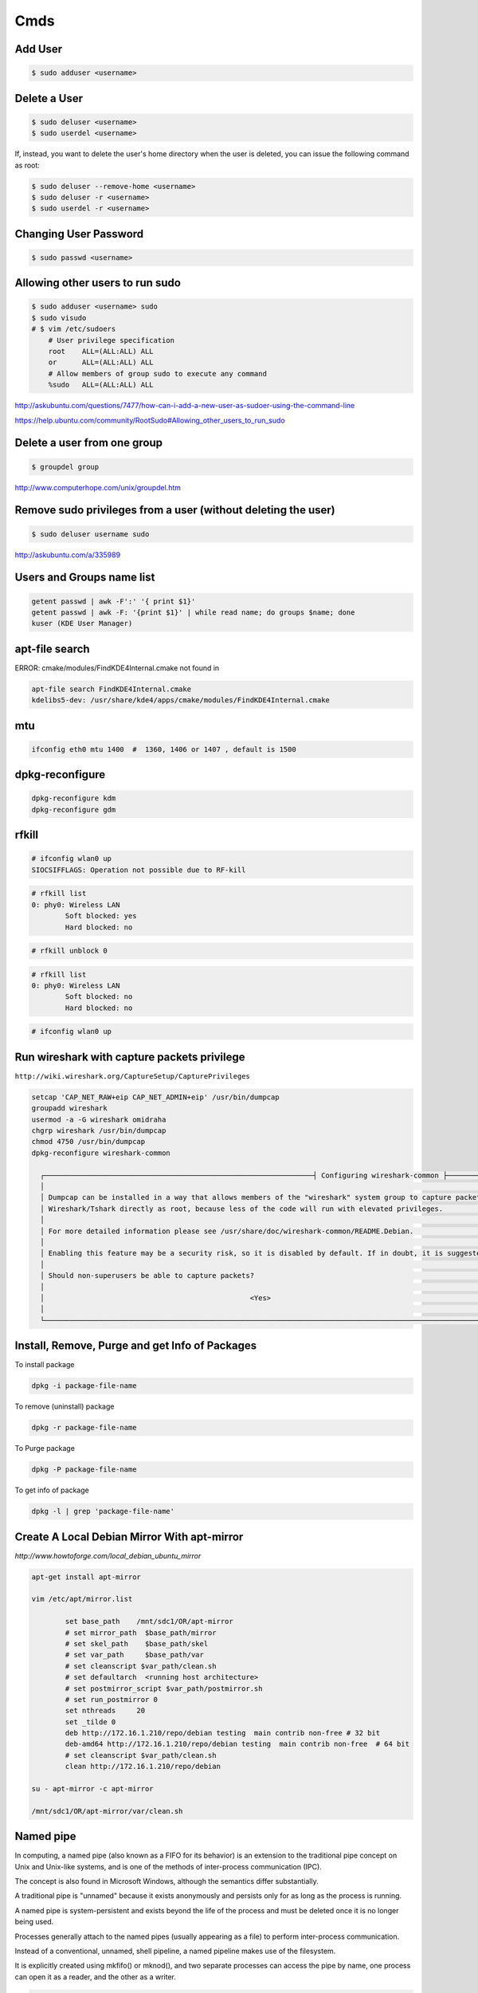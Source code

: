 Cmds
====


Add User
--------

.. code-block:: bash

    $ sudo adduser <username>

Delete a User
-------------

.. code-block:: bash

    $ sudo deluser <username>
    $ sudo userdel <username>

If, instead, you want to delete the user's home directory when the user is deleted,
you can issue the following command as root:

.. code-block:: bash

    $ sudo deluser --remove-home <username>
    $ sudo deluser -r <username>
    $ sudo userdel -r <username>

Changing User Password
----------------------

.. code-block:: bash

    $ sudo passwd <username>


Allowing other users to run sudo
--------------------------------

.. code-block:: bash

    $ sudo adduser <username> sudo
    $ sudo visudo
    # $ vim /etc/sudoers
        # User privilege specification
        root	ALL=(ALL:ALL) ALL
        or      ALL=(ALL:ALL) ALL
        # Allow members of group sudo to execute any command
        %sudo	ALL=(ALL:ALL) ALL

http://askubuntu.com/questions/7477/how-can-i-add-a-new-user-as-sudoer-using-the-command-line

https://help.ubuntu.com/community/RootSudo#Allowing_other_users_to_run_sudo

Delete a user from one group
-----------------------------

.. code-block:: bash

    $ groupdel group


http://www.computerhope.com/unix/groupdel.htm

Remove sudo privileges from a user (without deleting the user)
--------------------------------------------------------------

.. code-block:: bash

    $ sudo deluser username sudo


http://askubuntu.com/a/335989

Users and Groups name list
--------------------------

.. code-block:: bash

    getent passwd | awk -F':' '{ print $1}'
    getent passwd | awk -F: '{print $1}' | while read name; do groups $name; done
    kuser (KDE User Manager)



apt-file search
---------------

ERROR: cmake/modules/FindKDE4Internal.cmake not found in

.. code-block:: bash

    apt-file search FindKDE4Internal.cmake
    kdelibs5-dev: /usr/share/kde4/apps/cmake/modules/FindKDE4Internal.cmake



mtu
---

.. code-block:: bash

    ifconfig eth0 mtu 1400  #  1360, 1406 or 1407 , default is 1500


dpkg-reconfigure
----------------

.. code-block:: bash

    dpkg-reconfigure kdm
    dpkg-reconfigure gdm

rfkill
------

.. code-block:: bash

    # ifconfig wlan0 up
    SIOCSIFFLAGS: Operation not possible due to RF-kill

.. code-block:: bash

    # rfkill list
    0: phy0: Wireless LAN
            Soft blocked: yes
            Hard blocked: no

.. code-block:: bash

    # rfkill unblock 0

.. code-block:: bash

    # rfkill list
    0: phy0: Wireless LAN
            Soft blocked: no
            Hard blocked: no

.. code-block:: bash

    # ifconfig wlan0 up

Run wireshark with capture packets privilege
--------------------------------------------

``http://wiki.wireshark.org/CaptureSetup/CapturePrivileges``

.. code-block:: bash

    setcap 'CAP_NET_RAW+eip CAP_NET_ADMIN+eip' /usr/bin/dumpcap
    groupadd wireshark
    usermod -a -G wireshark omidraha
    chgrp wireshark /usr/bin/dumpcap
    chmod 4750 /usr/bin/dumpcap
    dpkg-reconfigure wireshark-common

      ┌────────────────────────────────────────────────────────────────┤ Configuring wireshark-common ├─────────────────────────────────────────────────────────────────┐
      │                                                                                                                                                                 │
      │ Dumpcap can be installed in a way that allows members of the "wireshark" system group to capture packets. This is recommended over the alternative of running   │
      │ Wireshark/Tshark directly as root, because less of the code will run with elevated privileges.                                                                  │
      │                                                                                                                                                                 │
      │ For more detailed information please see /usr/share/doc/wireshark-common/README.Debian.                                                                         │
      │                                                                                                                                                                 │
      │ Enabling this feature may be a security risk, so it is disabled by default. If in doubt, it is suggested to leave it disabled.                                  │
      │                                                                                                                                                                 │
      │ Should non-superusers be able to capture packets?                                                                                                               │
      │                                                                                                                                                                 │
      │                                                 <Yes>                                                    <No>                                                   │
      │                                                                                                                                                                 │
      └─────────────────────────────────────────────────────────────────────────────────────────────────────────────────────────────────────────────────────────────────┘


Install, Remove, Purge and get Info of Packages
-----------------------------------------------

To install package

.. code-block:: bash

    dpkg -i package-file-name

To remove (uninstall) package

.. code-block:: bash

    dpkg -r package-file-name

To Purge package

.. code-block:: bash

    dpkg -P package-file-name

To get info of package

.. code-block:: bash

    dpkg -l | grep 'package-file-name'


Create A Local Debian Mirror With apt-mirror
--------------------------------------------

`http://www.howtoforge.com/local_debian_ubuntu_mirror`


.. code-block:: bash

	apt-get install apt-mirror

	vim /etc/apt/mirror.list

		set base_path    /mnt/sdc1/OR/apt-mirror
		# set mirror_path  $base_path/mirror
		# set skel_path    $base_path/skel
		# set var_path     $base_path/var
		# set cleanscript $var_path/clean.sh
		# set defaultarch  <running host architecture>
		# set postmirror_script $var_path/postmirror.sh
		# set run_postmirror 0
		set nthreads     20
		set _tilde 0
		deb http://172.16.1.210/repo/debian testing  main contrib non-free # 32 bit
		deb-amd64 http://172.16.1.210/repo/debian testing  main contrib non-free  # 64 bit
		# set cleanscript $var_path/clean.sh
		clean http://172.16.1.210/repo/debian

	su - apt-mirror -c apt-mirror

	/mnt/sdc1/OR/apt-mirror/var/clean.sh


Named pipe
----------

In computing, a named pipe (also known as a FIFO for its behavior) is an extension to the traditional pipe concept on Unix and Unix-like systems, and is one of the methods of inter-process communication (IPC).

The concept is also found in Microsoft Windows, although the semantics differ substantially.

A traditional pipe is "unnamed" because it exists anonymously and persists only for as long as the process is running.

A named pipe is system-persistent and exists beyond the life of the process and must be deleted once it is no longer being used.

Processes generally attach to the named pipes (usually appearing as a file) to perform inter-process communication.

Instead of a conventional, unnamed, shell pipeline, a named pipeline makes use of the filesystem.

It is explicitly created using mkfifo() or mknod(), and two separate processes can access the pipe by name, one process can open it as a reader, and the other as a writer.

.. code-block:: bash

	mkfifo /tmp/testfifo
	tail -f /tmp/testfifo

and in another console:

.. code-block:: bash

	echo HELLO! > /tmp/testfifo


Give Privilege to a non-root process to bind to ports under 1024
----------------------------------------------------------------


.. code-block:: bash

	setcap 'cap_net_bind_service=+ep' $(readlink -f `which python`)


How do I test whether a number is prime?
----------------------------------------

`<http://www.madboa.com/geek/openssl/#prime-test>`_

.. code-block:: bash

	$ openssl prime 119054759245460753
	1A6F7AC39A53511 is not prime

You can also pass hex numbers directly.

.. code-block:: bash

	$ openssl prime -hex 2f
	2F is prime


Download from YouTube
---------------------

`<https://github.com/rg3/youtube-dl>`_

.. code-block:: bash

	# apt-get install youtube-dl
	$ youtube-dl https://www.youtube.com/watch?v=video_id --proxy http://host:port
	$ youtube-dl -v -i --no-mtime --no-check-certificate   --youtube-skip-dash-manifest https://www.youtube.com/watch?v=video_id

How to use youtube-dl from a python program
-------------------------------------------

.. code-block:: python

    url = raw_input('URL:')

    dl = youtube_dl.YoutubeDL({'outtmpl': u'%(id)s.mp4',
                               'forceduration': True,
                               'restrictfilenames': True,
                               'format': '18/22/5',
                               'writesubtitles': True})

    res = dl.extract_info(url)

    duration = res['duration']
    title = res['title']
    vid = res['id']
    ext = res['ext']
    web_page_url = res['webpage_url']
    subtitles = entry['subtitles']

Youtube options:

https://github.com/rg3/youtube-dl/blob/1ad6b891b21b45830736698a7b59c30d9605a562/youtube_dl/__init__.py#L290

Download Youtube videos with Youtube subtitles on
-------------------------------------------------

.. code-block:: bash

     # To download sub
     $ youtube-dl --no-mtime --proxy http://127.0.0.1:8080 -f 18  --write-sub --sub-lang en --write-auto-sub  URL
     # To embed sub
     $ youtube-dl --no-mtime --proxy http://127.0.0.1:8080 -f 18  --embed-subs --sub-lang en --write-auto-sub URL


Redirect output to null
-----------------------

.. code-block:: bash

     $ echo 123 >/dev/null 2>&1

cron
----

You do not have to restart cron every time you make a change because cron always checks for changes, But to restart cron whenever you made change:

.. code-block:: bash

    $ sudo service crond restart

In Ubuntu:

.. code-block:: bash

    $ sudo service cron status
    $ sudo service cron restart

Display the current crontab:

.. code-block:: bash

    $ crontab -l

Edit the current crontab:

.. code-block:: bash

    $ crontab -e

Syntax of crontab (field description)

.. code-block:: bash

    * * * * * /path/to/command arg1 arg2

    * * * * * command to be executed
	- - - - -
	| | | | |
	| | | | ----- Day of week (0 - 7) (Sunday=0 or 7)
	| | | ------- Month (1 - 12)
	| | --------- Day of month (1 - 31)
	| ----------- Hour (0 - 23)
	------------- Minute (0 - 59)

How do I use operators?

An operator allows you to specifying multiple values in a field. There are three operators:

The asterisk (*):

This operator specifies all possible values for a field. For example,
an asterisk in the hour time field would be equivalent to every hour or an asterisk in the month field would be equivalent to every month.

The comma (,):

This operator specifies a list of values, for example: "1,5,10,15,20, 25".

The dash (-):

This operator specifies a range of values, for example: "5-15" days ,
which is equivalent to typing "5,6,7,8,9,....,13,14,15" using the comma operator.

The separator (/):

This operator specifies a step value, for example: "0-23/" can be used in the hours field to specify command execution every other hour.
Steps are also permitted after an asterisk, so if you want to say every two hours, just use \*/2.

Resources:

	`<http://www.cyberciti.biz/faq/how-do-i-add-jobs-to-cron-under-linux-or-unix-oses/>`_

	`<http://www.thegeekstuff.com/2011/12/crontab-command/>`_

	`<http://www.computerhope.com/unix/ucrontab.htm>`_


http://crontab.guru/


Generate random base64 characters
---------------------------------

.. code-block:: bash

	$ openssl rand -base64 741


Set Socket Buffer Sizes
-----------------------

.. code-block:: bash

	# sysctl -w net.core.rmem_max=2096304
	# sysctl -w net.core.wmem_max=2096304


Ping
----

-s packetsize

Specifies the number of data bytes to be sent.
The default is 56, which translates into 64 ICMP data bytes when combined with the 8 bytes (in my local system, 28 bytes) of ICMP header data.

-M pmtudisc_opt

Select Path MTU Discovery strategy.
pmtudisc_option may be either do (prohibit fragmentation, even local one), want (do PMTU discovery, fragment locally when packet size is large), or dont (do not set DF flag).



.. code-block:: bash

	# ping -c 1 -M do -s 1472  google.com
	PING google.com (173.194.113.167) 1472(1500) bytes of data.
	1480 bytes from www.google.com (173.194.113.167): icmp_seq=1 ttl=42 time=262 ms

	--- google.com ping statistics ---
	1 packets transmitted, 1 received, 0% packet loss, time 0ms
	rtt min/avg/max/mdev = 262.920/262.920/262.920/0.000 m


Change owner of directory
-------------------------


.. code-block:: bash

	$ chown -R or:or .



Locate/print block device attributes
------------------------------------

.. code-block:: bash

	# blkid
	/dev/sda6: UUID="2fc31bf0-68f1-4566-975b-cb995277db10" TYPE="swap"
	/dev/sda1: UUID="ec3c1569-29bb-4a63-bd75-337c57c7b600" TYPE="ext4"


Create a new UUID value
-----------------------

.. code-block:: bash

	$ uuidgen
	d2ad5b28-b306-4096-aca2-dd66c37da5af



SSH
---

.. code-block:: bash

    # socks5 proxy with dynamic tcp/ip
    $ ssh -D 8080 user@remote_host

.. code-block:: bash

    $ ssh -L 8080:localhost:80 user@remote_host


.. code-block:: bash

    # connect to remote running program on the remote host, for example TinyProxy
    $ ssh -N user@remote_host -L 8080:localhost:8888


Force ssh client to use only password authentication
----------------------------------------------------

.. code-block:: bash

    ssh  -o PreferredAuthentications=password -o PubkeyAuthentication=no user@remote_host

Secure copy
-----------

.. code-block:: bash

	$ scp -r Prj username@remote_ip:/directory/path/in/remote/ip/



Install SSH server and SSH client
---------------------------------

.. code-block:: bash

    $ sudo apt-get install openssh-server
    $ sudo apt-get install openssh-client

https://wiki.debian.org/SSH

Create a new ssh key
--------------------

.. code-block:: bash

	$ ssh-keygen -t rsa -C "mail@example.com"
	Generating public/private rsa key pair.
	Enter file in which to save the key (/home/or/.ssh/id_rsa): /home/or/.ssh/bitbucket_rsa
	Enter passphrase (empty for no passphrase):
	Enter same passphrase again:
	Your identification has been saved in /home/or/.ssh/bitbucket_rsa.
	Your public key has been saved in /home/or/.ssh/bitbucket_rsa.pub.
	$ ssh-add ~/.ssh/bitbucket_rsa
	$ vim ~/.ssh/config
	IdentityFile ~/.ssh/bitbucket_rsa
	$ chmod 400 ~/.ssh/bitbucket_rsa


SSH connection with public key
------------------------------

.. code-block:: bash

    $ vim ~/.ssh/authorized_keys
        # add public key

Disable the Password for Root Login
-----------------------------------

.. code-block:: bash

    $ sudo vim /etc/ssh/sshd_config
        PasswordAuthentication no

    $ sudo /etc/init.d/ssh restart

Youtube download trick
----------------------

.. code-block:: bash

    $ youtube-dl --no-mtime  --verbose -i 'ytsearch100:table tennis training' --get-title
    $ youtube-dl --no-mtime  --verbose -i 'ytsearch100:table tennis training'



Run process as background and never die
---------------------------------------

.. code-block:: bash

    $ nohup node server.js > /dev/null 2>&1 &
    $ ./run.py > /dev/null 2>&1 &


1. `nohup` means: Do not terminate this process even when the `stty` is cut off.

2. `> /dev/null` means: `stdout` goes to `/dev/null` (which is a dummy device that does not record any output).

3. `2>&1` means: `stderr` also goes to the `stdout` (which is already redirected to `/dev/null`).

4. `&` at the end means: run this command as a background task.


Eject CD/DVD-ROM
----------------

`eject` - eject removable media

.. code-block:: bash

    $ eject
    $ eject -t

`-t`
    With this option the drive is given a CD-ROM tray close command. Not all devices support this command.


Search for a package
--------------------

.. code-block:: bash

    $ apt-cache search package_name


Un mount cd-rom device that is busy error
-----------------------------------------


.. code-block:: bash

    # umount /cdrom
    # fuser -km /cdrom
    # umount -l /mnt


Login with linux FTP username and password
------------------------------------------

.. code-block:: bash

    $ ftp ftp://username:password@my.domain.com


Download torrent
----------------

.. code-block:: bash

        $ aria2c download.torrent


Debug SSH
---------

.. code-block:: bash

    # ssh -vT root@127.0.0.1


Detect ssh authentication types available
-----------------------------------------

.. code-block:: bash

       ssh -o PreferredAuthentications=none   127.0.0.1
       Permission denied (publickey,password).

       ssh -o PreferredAuthentications=none   127.0.0.2
       Permission denied (publickey).

       ssh -o PreferredAuthentications=none   127.0.0.3
       Permission denied (publickey,gssapi-keyex,gssapi-with-mic,password).



http://stackoverflow.com/questions/3585586/how-can-i-programmatically-detect-ssh-authentication-types-available

Avoid SSH's host verification for known hosts?
----------------------------------------------

.. code-block:: bash

    ssh -o "StrictHostKeyChecking no" 127.0.0.1


http://superuser.com/questions/125324/how-can-i-avoid-sshs-host-verification-for-known-hosts

Set environment variables on linux
----------------------------------

.. code-block:: bash

	$ export PATH=${PATH}:/home/or/bin


Base64 decode encode
--------------------


.. code-block:: bash

	or@debian:~$ echo 'Test' | base64
	VGVzdAo=

	or@debian:~$ echo 'Test' | base64  | base64 -d
	Test



Extract compressed files
------------------------

.. code-block:: bash

    # Decompressed a file that is created using gzip command.
    # File is restored to their original form using this command.
    $ gzip -d mydata.doc.gz
    $ gunzip mydata.doc.gz

    # Decompressed a file that is created using bzip2 command.
    # File is restored to their original form using this command.
    $ bzip2 -d mydata.doc.bz2
    $ gunzip mydata.doc.bz2

    # Extract compressed files in a ZIP archive.
    $ unzip file.zip
    $ unzip data.zip resume.doc

    # Untar or decompressed a file(s) that is created using tar compressing through gzip and bzip2 filter
    $ tar -zxvf data.tgz
    $ tar -zxvf pics.tar.gz *.jpg
    $ tar -jxvf data.tbz2

    # Extract tar files and to another directory
    $ tar -xvf archive.tar -C /target/directory

    # List files from a GZIP archive
    $ gzip -l mydata.doc.gz

    # List files from a ZIP archive
    $ unzip -l mydata.zip

    # List files from a TAR archive
    $ tar -ztvf pics.tar.gz
    $ tar -jtvf data.tbz2

    # To unzip a file that is only compressed with bz2 use
    $ bunzip2 filename.bz2

    # To unzip things that are compressed with .tar.bz2 use
    $ tar -xvjpf filename.tar.bz2

    # To unzip things that are compressed with  .gz use
    $ gunzip file.doc.gz

    # Don't store full absolute paths in the archive
    # This will archive `/home/or/ws/data` directory without absolute path to the `data.tar` file
    $ tar -cf data.tar  -C /home/or/ws/ data

Options for tar files:

    Type at the command prompt

        tar xvzf file-1.0.tar.gz – to uncompress a gzip tar file (.tgz or .tar.gz)
        tar xvjf file-1.0.tar.bz2 – to uncompress a bzip2 tar file (.tbz or .tar.bz2)
        tar xvf file-1.0.tar – to uncompressed tar file (.tar)

        x = eXtract, this indicated an extraction c = create to create )
        v = verbose (optional) the files with relative locations will be displayed.
        z = gzip-ped; j = bzip2-zipped
        f = from/to file … (what is next after the f is the archive file)

    The files will be extracted in the current folder.
    HINT: if you know that a file has to be in a certain folder, move to that folder first.
    Then download, then uncompress – all in the correct folder.
    Yes, I’m lazy.. no I don’t like to copy files between directories, and then delete others to clean up.
    Download them in the correct directory and save yourself 2 jobs.


List All Environment Variables
------------------------------

.. code-block:: bash

    $ env

    $ printenv

    $ printenv | less

    $ printenv | more


Set Environment variable
------------------------


.. code-block:: bash

    $ export MY_VAR="my_val"



Set proxy in command line
-------------------------


.. code-block:: bash

    $ export http_proxy="http://127.0.0.1:8080"
    $ export https_proxy="https://127.0.0.1:8080"
    $ export ftp_proxy="http://127.0.0.1:8080"


How can I tunnel all of my network traffic through SSH?
-------------------------------------------------------

http://superuser.com/questions/62303/how-can-i-tunnel-all-of-my-network-traffic-through-ssh


.. code-block:: bash

    $ sudo sshuttle --dns -vvr username@remote_ip.121  0/0




How can you completely remove a package?
----------------------------------------

http://askubuntu.com/questions/151941/how-can-you-completely-remove-a-package

.. code-block:: bash

    $ sudo apt-get purge package_name

This does not remove packages that were installed as dependencies, when you installed the package you're now removing.

Assuming those packages aren't dependencies of any other packages,

and that you haven't marked them as manually installed,

you can remove the dependencies with:

.. code-block:: bash

    $ sudo apt-get autoremove

or (if you want to delete their systemwide configuration files too):

.. code-block:: bash

    $ sudo apt-get --purge autoremove


How to forward X over SSH from Ubuntu machine ...
-------------------------------------------------

http://unix.stackexchange.com/questions/12755/how-to-forward-x-over-ssh-from-ubuntu-machine

X11 forwarding needs to be enabled on both the client side and the server side.

On the client side, the -X (capital X) option to ssh enables X11 forwarding,

and you can make this the default (for all connections or for a specific conection)

with ForwardX11 yes in ``~/.ssh/config``.


On the server side, edit the /etc/ssh/sshd_config file, and uncomment the following line:

.. code-block:: bash

    X11Forwarding Yes


The xauth program must be installed on the server side.

.. code-block:: bash

    $ aptitude install xauth

After making this change, you will need to restart the SSH server. To do this on most UNIX's, run:

.. code-block:: bash

    $ /etc/init.d/sshd restart

To confirm that ssh is forwarding X11,

Check for a line containing Requesting X11 forwarding in the output:

.. code-block:: bash

    $ ssh -v -X USER@SERVER

Note that the server won't reply either way.


SOCKS server and/or client
--------------------------

http://www.delegate.org/delegate/SOCKS/

http://ajitabhpandey.info/2011/03/delegate-a-multi-platform-multi-purpose-proxy-server/

Download delegate from http://delegate.hpcc.jp/anonftp/DeleGate/bin/linux/latest/ and extract it.

Then run binary file as:

Run a Http proxy that is connected to a socks:

.. code-block:: bash

    $ ./dg9_9_13 -P8080 SERVER=http SOCKS=127.0.0.1:9150 ADMIN="local@localhost.com"

    $ youtube-dl -v --proxy "http://127.0.0.1:8080" https://www.youtube.com/watch?v=VID


SSH hangs on debug1: expecting SSH2_MSG_KEX_ECDH_REPLY
------------------------------------------------------


Edit ``/etc/ssh/ssh_config``, uncomment the following lines


.. code-block:: bash

    Ciphers aes128-ctr,aes192-ctr,aes256-ctr,arcfour256,arcfour128,aes128-cbc,3des-cbc
    GSSAPIAuthentication yes
    GSSAPIDelegateCredentials no
    MACs hmac-md5,hmac-sha1,umac-64@openssh.com,hmac-ripemd160

Add the following line:

.. code-block:: bash

    HostKeyAlgorithms ssh-rsa,ssh-dss

Also change MTU may be useful:

.. code-block:: bash

    ifconfig eth0 mtu 578

http://superuser.com/questions/699530/git-pull-does-nothing-git-push-just-hangs-debug1-expecting-ssh2-msg-kex-ecd





What will this command do?
--------------------------

.. code-block:: bash

	$ exec 2>&1

The ``1``  number refer to ``stdout``, and The ``2``  number refer to ``stderr``

it duplicates, or copies, stderr onto stdout.

When you run a program, you'll get the normal output in stdout, but any errors or warnings usually go to stderr.
If you want to pipe all output to a file for example, it's useful to first combine stderr with stdout with ``2>&1``


http://stackoverflow.com/questions/1216922/sh-command-exec-21

http://www.catonmat.net/blog/bash-one-liners-explained-part-three/


Sample guake script
-------------------

.. code-block:: bash

	$ vim /home/or/workspace/bin/start.guake.sh

	guake -r "OR";
	guake -n New_Tab -r "root"; -e "su";
	guake -n New_Tab  -r "Ipython 2" -e "ipython";
	guake -n New_Tab  -r "workspace" -e "cd /home/or/workspace/;clear;";
	guake -n New_Tab  -r "prj" -e "cd /home/or/workspace/prj/;clear;";
	guake -n New_Tab  -r "dg" -e "cd /home/or/workspace/Tools/dg/dg9_9_13/DGROOT/bin/;clear;";

	$ chmod +x vim /home/or/workspace/bin/start.guake.sh


Verify that apt is pulling from the right repository
----------------------------------------------------

 .. code-block:: bash

	$ apt-cache policy <Packge-Name>

Example:

 .. code-block:: bash

	$ apt-cache policy docker-engine

Output:

 .. code-block:: bash

	Installed: 1.9.1-0~stretch
	Candidate: 1.9.1-0~stretch
	Version table:
	*** 1.9.1-0~stretch 500
		500 https://apt.dockerproject.org/repo debian-stretch/main amd64 Packages
		100 /var/lib/dpkg/status
	 1.9.0-0~stretch 500
		500 https://apt.dockerproject.org/repo debian-stretch/main amd64 Packages
	 1.8.3-0~stretch 500
		500 https://apt.dockerproject.org/repo debian-stretch/main amd64 Packages
	 1.8.2-0~stretch 500
		500 https://apt.dockerproject.org/repo debian-stretch/main amd64 Packages
	 1.8.1-0~stretch 500
		500 https://apt.dockerproject.org/repo debian-stretch/main amd64 Packages
	 1.8.0-0~stretch 500
		500 https://apt.dockerproject.org/repo debian-stretch/main amd64 Packages
	 1.7.1-0~stretch 500
		500 https://apt.dockerproject.org/repo debian-stretch/main amd64 Packages
	 1.7.0-0~stretch 500
		500 https://apt.dockerproject.org/repo debian-stretch/main amd64 Packages
	 1.6.2-0~stretch 500
		500 https://apt.dockerproject.org/repo debian-stretch/main amd64 Packages
	 1.6.1-0~stretch 500
		500 https://apt.dockerproject.org/repo debian-stretch/main amd64 Packages
	 1.6.0-0~stretch 500
		500 https://apt.dockerproject.org/repo debian-stretch/main amd64 Packages
	 1.5.0-0~stretch 500
		500 https://apt.dockerproject.org/repo debian-stretch/main amd64 Packages



Operation not permitted on file with root access
------------------------------------------------

.. code-block:: bash

    # ls -la   /etc/resolv.conf
    -r--r--r-- 1 root root 56 Jan  7 22:39 /etc/resolv.conf

    # chmod u+rwx  /etc/resolv.conf
    chmod: changing permissions of ‘/etc/resolv.conf’: Operation not permitted

    # lsattr /etc/resolv.conf
    ----i--------e-- /etc/resolv.conf

    # chattr -i  /etc/resolv.conf
    # lsattr /etc/resolv.conf
    -------------e-- /etc/resolv.conf


rsync and sudo over SSH
-----------------------

Add the line ``<username> ALL=NOPASSWD:<path to rsync>``,
where username is the login name of the user that rsync will use to log on.
That user must be able to use sudo

Note:
    Put the line after all other lines in the sudoers file!
    I first added the line after other user configurations,
    but it only worked when placed as absolutely last line in file on lubuntu 14.04.1.


.. code-block:: bash

    $ sudo  visudo
        <username> ALL=NOPASSWD:<path to rsync>

Example:

.. code-block:: bash

    $ which rsync
    /usr/bin/rsync

    $ sudo  visudo
        ubuntu ALL=NOPASSWD:/usr/bin/rsync


https://askubuntu.com/a/719440

http://stackoverflow.com/questions/21659637/how-to-fix-sudo-no-tty-present-and-no-askpass-program-specified-error


How to backup with rsync
------------------------

.. code-block:: bash

    $ rsync -avz -e ssh --rsync-path="sudo rsync" <username>@<remote_host>:/path/on/remote/host/to/backup /path/on/local/host/to/save/backup


Using rsync for local backups

.. code-block:: bash

    $ rsync -av --delete /Directory1/ /Directory2/

-a
    recursive (recurse into directories),
    links (copy symlinks as symlinks),
    perms (preserve permissions),
    times (preserve modification times),
    group (preserve group), owner (preserve owner),
    preserve device files, and preserve special files.

-v
    verbose. The reason I think verbose is important is so you can see exactly what rsync is backing up.
    Think about this: What if your hard drive is going bad, and starts deleting files without your knowledge,
    then you run your rsync script and it pushes those changes to your backups,
    thereby deleting all instances of a file that you did not want to get rid of?

–delete
    This tells rsync to delete any files that are in ``Directory2`` that aren’t in ``Directory1``.
    If you choose to use this option, I recommend also using the verbose options, for reasons mentioned above.

Full Daily Backup with Syncing  Hourly Backup by rsync and cron
---------------------------------------------------------------


.. code-block:: bash

    $ crontab  -e

        0 */2 * * * hourly_sync_backup.sh
        0 */8 * * * daily_full_archive_backup.sh

    $ service cron restart

    $ vim hourly_sync_backup.sh
        rsync -avz -e ssh --rsync-path="sudo rsync" <username>@<remote_host>:/path/on/remote/host/to/backup /path/on/local/host/to/save/hourly_sync_backup

    $ vim daily_full_archive_backup.sh
        rsync -avz -e ssh --rsync-path="sudo rsync" <username>@<remote_host>:/path/on/remote/host/to/backup /path/on/local/host/to/save/daily_full_archive_backup
        tar -P -cvjf /path/on/local/host/to/save/archives/daily_full_archive_backup_$(date +%Y_%m_%d).tar.bz2 /path/on/local/host/to/save/daily_full_archive_backup

Backup with rsync works but not in crontab
------------------------------------------

.. code-block:: bash

    $ rsync -avze "ssh -i ~/.ssh/my_key" ...


http://www.howtogeek.com/135533/how-to-use-rsync-to-backup-your-data-on-linux/?PageSpeed=noscript

https://www.marksanborn.net/howto/use-rsync-for-daily-weekly-and-full-monthly-backups/


Sample ssh config file
----------------------

.. code-block:: bash

    $ vim  ~/.ssh/config

    Host <alias-host-name>
        HostName <IP>
        User <username>
        IdentityFile ~/.ssh/<host>_key

    Host gb
        HostName github.com
        User omidraha
        IdentityFile ~/.ssh/github_key


.. code-block:: bash

    $ ssh gb

Compress directory
------------------


.. code-block:: bash

    $ tar -zcvf archive-name.tar.gz directory-name

Where:

    -z : Compress archive using gzip program

    -c: Create archive

    -v: Verbose i.e display progress while creating archive

    -f: Archive File name

http://www.cyberciti.biz/faq/how-do-i-compress-a-whole-linux-or-unix-directory/


How to add path of a program to $PATH environment variable?
-----------------------------------------------------------

Edit ``.bashrc`` in your home directory and add the following line:

.. code-block:: bash

    $ vim ~/.bashrc
        export PATH="/path/to/dir:$PATH"
    $ source ~/.bashrc

Could not open a connection to your authentication agent
--------------------------------------------------------

.. code-block:: bash

    $ eval `ssh-agent -s`

http://stackoverflow.com/a/17848593

How do I make `ls` show file sizes in megabytes?
------------------------------------------------


.. code-block:: bash

    $ ls -l --block-size=M
    $ ls -lh

http://unix.stackexchange.com/a/64150

How to check one file exist on specific path ?
----------------------------------------------

.. code-block:: bash

    #!/usr/bin/env bash
    if test -f /path/to/some/file; then
      echo "File exist"
    fi

Or to check file dose not exist:

.. code-block:: bash

    #!/usr/bin/env bash
    if test ! -f /path/to/some/file; then
      echo "File not exist"
    fi


what does echo $$, $? $# mean ?
-------------------------------

.. code-block:: bash

    $ echo $$, $$, $#, $*

$$ is the PID of the current process.

$? is the return code of the last executed command.

$# is the number of arguments in $*

$* is the list of arguments passed to the current process

http://www.unix.com/shell-programming-and-scripting/75297-what-does-echo-mean.html

Make ZSH the default shell
--------------------------

.. code-block:: bash

    chsh -s $(which zsh)

ulimit
------

The ulimit and sysctl programs allow to limit system-wide resource use.

This can help a lot in system administration,
e.g. when a user starts too many processes and therefore makes the system unresponsive for other users.

.. code-block:: bash

    $ ulimit -a
        core file size          (blocks, -c) 0
        data seg size           (kbytes, -d) unlimited
        scheduling priority             (-e) 0
        file size               (blocks, -f) unlimited
        pending signals                 (-i) 63619
        max locked memory       (kbytes, -l) 64
        max memory size         (kbytes, -m) unlimited
        open files                      (-n) 65536
        pipe size            (512 bytes, -p) 8
        POSIX message queues     (bytes, -q) 819200
        real-time priority              (-r) 0
        stack size              (kbytes, -s) 8192
        cpu time               (seconds, -t) unlimited
        max user processes              (-u) 63619
        virtual memory          (kbytes, -v) unlimited
        file locks                      (-x) unlimited

.. code-block:: bash

    $ sudo sysctl -a

www.linuxhowtos.org/Tips and Tricks/ulimit.htm


locate
------

.. code-block:: bash

    $ sudo apt-get install mlocate
    $ updatedb
    $ locate some-resource-name


Posting Form Data with cURL
---------------------------

Start your cURL command with curl -X POST and then add -F for every field=value
you want to add to the POST:

.. code-block:: bash

    $ curl -X POST -F 'username=or' -F 'password=pass' http://domain.tld/post

Diff
----

Eskil is a graphical tool to view the differences between files and directories

http://eskil.tcl.tk/index.html/doc/trunk/htdocs/download.html

Telegram
--------

Telegramm-cli

resolve_username tabletennis

https://github.com/luckydonald/pytg/issues/64


Convert Socks into an HTTP proxy
--------------------------------

By using `pproxy`:

.. code-block:: bash

    $ sudo pip install pproxy[accelerated
    $ pproxy -l http://0.0.0.0:8118 -r socks5://0.0.0.0:9150 -vvvvv


By using `polipo` (Deprecated):

.. code-block:: bash

    $ sudo apt-get install polipo
    $ sudo service polipo stop

    $ sudo vim  /etc/polipo/config

        logSyslog = true
        logFile = /var/log/polipo/polipo.log

        # HTTP Proxy
        proxyAddress = "0.0.0.0"
        proxyPort=8080

        # Socks Proxy
        socksParentProxy = "127.0.0.1:9150"
        socksProxyType = socks5

        chunkHighMark = 50331648
        objectHighMark = 16384

        serverMaxSlots = 64
        serverSlots = 16
        serverSlots1 = 32

    $ sudo service polipo restart

How to use sshuttle
-------------------

.. code-block:: bash

        $ sshuttle -r username@sshserver 0.0.0.0/0

http://sshuttle.readthedocs.io/en/stable/usage.html#usage


locale.Error: unsupported locale setting
----------------------------------------

.. code-block:: bash

        $ export LC_ALL="en_US.UTF-8"
        $ export LC_CTYPE="en_US.UTF-8"
        $ sudo dpkg-reconfigure locales

https://stackoverflow.com/a/36257050

Shadowsocks
-----------

.. code-block:: bash

        $ sudo pip install shadowsocks
        $ sudo ssserver -c ~/ws/shadowproxy.json --user nobody -d start


https://github.com/shadowsocks/shadowsocks

https://xuri.me/2014/08/14/shadowsocks-setup-guide.html

V2ray
-----

.. code-block:: bash

    $ sudo bash <(curl -L https://raw.githubusercontent.com/v2fly/fhs-install-v2ray/master/install-release.sh)

    $ v2ray  run --config=s.json
    $ v2ray  run --config=c.json

Capture and recording screen
----------------------------


.. code-block:: bash

        $ sudo apt-get install byzanz
        $ byzanz-record -d 60 record.gif


Inotify Watches Limit
---------------------

.. code-block:: bash

     $ vim /etc/sysctl.conf
        fs.inotify.max_user_watches = 524288

    $ sudo sysctl -p --system

https://confluence.jetbrains.com/display/IDEADEV/Inotify+Watches+Limit


Monitor multiple remote log files with MultiTail
------------------------------------------------

.. code-block:: bash

    $ sudo apt-get install multitail

    # example for two log-files
    $ multitail log-file_a log-file_b

    # example for two log-files and two columns
    $ multitail -s 2 log-file_a log-file_a

    # example for two log-files and different colors
    $ multitail -ci green log-file_a -ci yellow -I log-file_a

    # example for one log file on remote
    $ multitail -l "ssh -t <user>@<host> tail -f log-file"

    # example for two log files on remote
    $ multitail -l "ssh -l <user>@<host> tail -f log-file_a" -l "ssh -l <user>@<host> tail -f log-file_b"




Register GPG key by curl instead of dirmngr
--------------------------------------------


.. code-block:: bash

    $ sudo apt-key adv --keyserver hkp://keyserver.ubuntu.com:80 --recv-keys D6BC243565B2087BC3F897C9277A7293F59E4889

Error traceback:

.. code-block:: bash

    Executing: /tmp/apt-key-gpghome.voccUPwlky/gpg.1.sh --keyserver hkp://keyserver.ubuntu.com:80 --recv-keys D6BC243565B2087BC3F897C9277A7293F59E4889
    gpg: connecting dirmngr at '/run/user/0/gnupg/d.k4bafrtss9g1d86f8y5rxb8h/S.dirmngr' failed: IPC connect call failed
    gpg: keyserver receive failed: No dirmngr



Note that add `0x` prefix before the `5523BAEEB01FA116` key

.. code-block:: bash

    $ curl -sL "http://keyserver.ubuntu.com/pks/lookup?op=get&search=0x5523BAEEB01FA116" | sudo apt-key add




Install fonts
-------------


.. code-block:: bash

    $ sudo apt-get install font-manager

.. code-block:: bash

    $ font-manager


Install tzdata noninteractive
-----------------------------


.. code-block:: bash


    $ apt-get install -y tzdata
    $ ln -fs /usr/share/zoneinfo/Asia/Tehran /etc/localtime
    $ dpkg-reconfigure --frontend noninteractive tzdata

If you are fine with UTC:


.. code-block:: bash


    $ DEBIAN_FRONTEND=noninteractive apt-get install -y tzdata



Inotify Watches Limit
----------------------

Error:

External file changes sync slow: The current inotify limit is too low

Fixed:

.. code-block:: bash

    $ vim /etc/sysctl.conf

        fs.inotify.max_user_watches = 524288

    $ sudo sysctl -p --system

https://confluence.jetbrains.com/display/IDEADEV/Inotify+Watches+Limit


The following packages will be upgraded
---------------------------------------

The following packages will be upgraded:
  grub-efi-amd64-bin grub-efi-amd64-signed shim-signed

.. code-block:: bash

    $ sudo apt-get install <list of packages kept back>
    $ sudo apt-get update ; sudo apt-get dist-upgrade


Restart
-------

.. code-block:: bash

    journalctl --list-boots
    grep reboot /home/*/.bash_history
    grep reboot /root/.bash_history
    history | grep -i reboot
    history | grep -i init
    last reboot



Install jq
----------

.. code-block:: bash

    sudo apt-get install jq

